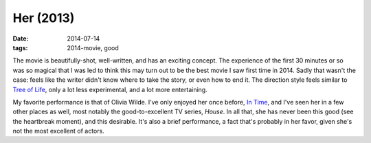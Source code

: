 Her (2013)
==========

:date: 2014-07-14
:tags: 2014-movie, good



The movie is beautifully-shot, well-written, and has an exciting
concept. The experience of the first 30 minutes or so was so magical
that I was led to think this may turn out to be the best movie I saw
first time in 2014. Sadly that wasn't the case: feels like the writer
didn't know where to take the story, or even how to end it. The
direction style feels similar to `Tree of Life`__, only a lot less
experimental, and a lot more entertaining.

My favorite performance is that of Olivia Wilde. I've only enjoyed her
once before, `In Time`__, and I've seen her in a few other places as
well, most notably the good-to-excellent TV series, *House*. In all
that, she has never been this good (see the heartbreak moment), and
this desirable. It's also a brief performance, a fact that's probably
in her favor, given she's not the most excellent of actors.


__ http://movies.tshepang.net/tree-of-life-2011
__ http://movies.tshepang.net/in-time-2011
